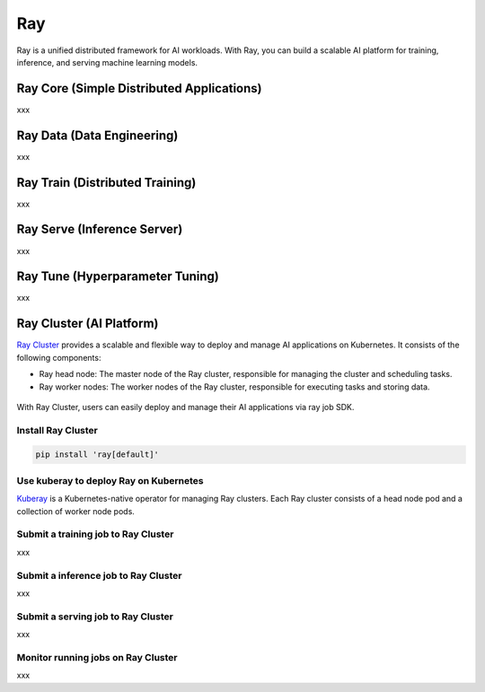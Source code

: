 =========
Ray
=========

Ray is a unified distributed framework for AI workloads. With Ray, you can build a scalable AI platform for training, inference, and serving machine learning models.

Ray Core (Simple Distributed Applications)
--------------------------------------------
xxx

Ray Data (Data Engineering)
----------------------------
xxx


Ray Train (Distributed Training)
--------------------------------
xxx

Ray Serve (Inference Server)
----------------------------
xxx

Ray Tune (Hyperparameter Tuning)
--------------------------------
xxx

Ray Cluster (AI Platform)
-------------------------

`Ray Cluster <https://docs.ray.io/en/latest/cluster/getting-started.html>`_ provides a scalable and flexible way to deploy and manage AI applications on Kubernetes. It consists of the following components:

- Ray head node: The master node of the Ray cluster, responsible for managing the cluster and scheduling tasks.
- Ray worker nodes: The worker nodes of the Ray cluster, responsible for executing tasks and storing data.

.. figure:: ./images/ray-cluster.png
   :align: center
   :alt: Ray Cluster Architecture

With Ray Cluster, users can easily deploy and manage their AI applications via ray job SDK.

.. image:: ./images/ray-job-diagram.png
   :align: center
   :alt: Ray Job Workflow

Install Ray Cluster
^^^^^^^^^^^^^^^^^^^^
.. code:: bash

    pip install 'ray[default]'

Use kuberay to deploy Ray on Kubernetes
^^^^^^^^^^^^^^^^^^^^^^^^^^^^^^^^^^^^^^^
`Kuberay <https://docs.ray.io/en/latest/cluster/kubernetes/getting-started.html>`_ is a Kubernetes-native operator for managing Ray clusters. Each Ray cluster consists of a head node pod and a collection of worker node pods.

.. image:: ./images/kuberay.png
   :align: center
   :alt: KubeRay Workflow



Submit a training job to Ray Cluster
^^^^^^^^^^^^^^^^^^^^^^^^^^^^^^^^^^^^

xxx

Submit a inference job to Ray Cluster
^^^^^^^^^^^^^^^^^^^^^^^^^^^^^^^^^^^^^

xxx

Submit a serving job to Ray Cluster
^^^^^^^^^^^^^^^^^^^^^^^^^^^^^^^^^^^

xxx

Monitor running jobs on Ray Cluster
^^^^^^^^^^^^^^^^^^^^^^^^^^^^^^^^^^^^

xxx